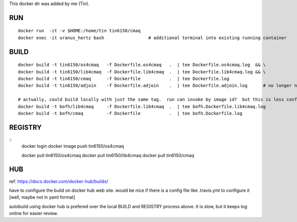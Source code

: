 
This docker dir was added by me (Tin).



RUN
===

::

	docker run  -it -v $HOME:/home/tin tin6150/cmaq
	docker exec -it uranus_hertz bash                 # additional terminal into existing running container


BUILD
=====

::

	docker build -t tin6150/os4cmaq   -f Dockerfile.os4cmaq   .  | tee Dockerfile.os4cmaq.log  && \
	docker build -t tin6150/lib4cmaq  -f Dockerfile.lib4cmaq  .  | tee Dockerfile.lib4cmaq.log && \
	docker build -t tin6150/cmaq      -f Dockerfile           .  | tee Dockerfile.log 
	docker build -t tin6150/adjoin    -f Dockerfile.adjoin    .  | tee Dockerfile.adjoin.log      # no longer needed

	# actually, could build locally with just the same tag.  run can invoke by image id?  but this is less confusing for human :)
	docker build -t bofh/lib4cmaq     -f Dockerfile.lib4cmaq  .  | tee bofh.Dockerfile.lib4cmaq.log 
	docker build -t bofh/cmaq         -f Dockerfile           .  | tee bofh.Dockerfile.log 



REGISTRY
========

::
	docker login 
	docker image push tin6150/os4cmaq

	docker pull       tin6150/os4cmaq
	docker pull       tin6150/lib4cmaq
	docker pull       tin6150/cmaq


HUB
===

ref: https://docs.docker.com/docker-hub/builds/

have to configure the build on docker hub web site.  
would be nice if there is a config file like .travis.yml to configure it [well, maybe not in yaml format]

autobuild using docker hub is prefered over the local BUILD and REGISTRY process above.  It is slow, but it keeps log online for easier review.




